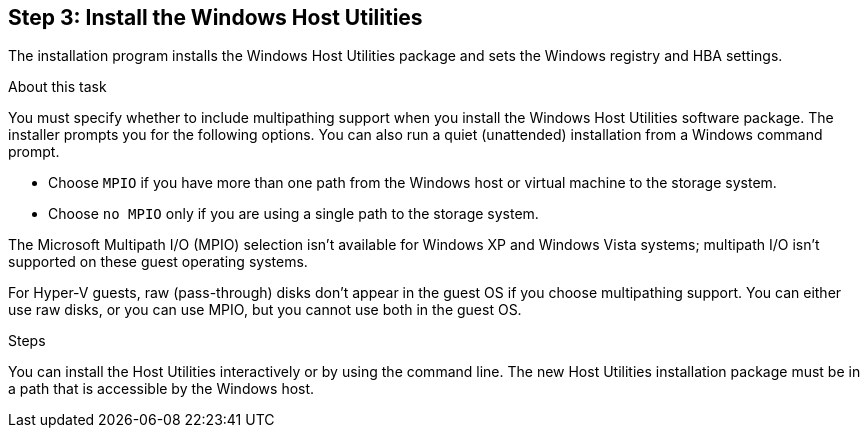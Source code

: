 == Step 3: Install the Windows Host Utilities

The installation program installs the Windows Host Utilities package and sets the Windows registry and HBA settings.

.About this task
You must specify whether to include multipathing support when you install the Windows Host Utilities software package. The installer prompts you for the following options. You can also run a quiet (unattended) installation from a Windows command prompt.

* Choose `MPIO` if you have more than one path from the Windows host or virtual machine to the storage system. 
* Choose `no MPIO` only if you are using a single path to the storage system.

The Microsoft Multipath I/O (MPIO) selection isn't available for Windows XP and Windows Vista systems; multipath I/O isn't supported on these guest operating systems.

For Hyper-V guests, raw (pass-through) disks don't appear in the guest OS if you choose multipathing support. You can either use raw disks, or you can use MPIO, but you cannot use both in the guest OS.

.Steps

You can install the Host Utilities interactively or by using the command line. The new Host Utilities installation package must be in a path that is accessible by the Windows host. 

